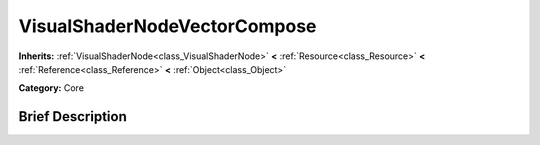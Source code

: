.. Generated automatically by doc/tools/makerst.py in Godot's source tree.
.. DO NOT EDIT THIS FILE, but the VisualShaderNodeVectorCompose.xml source instead.
.. The source is found in doc/classes or modules/<name>/doc_classes.

.. _class_VisualShaderNodeVectorCompose:

VisualShaderNodeVectorCompose
=============================

**Inherits:** :ref:`VisualShaderNode<class_VisualShaderNode>` **<** :ref:`Resource<class_Resource>` **<** :ref:`Reference<class_Reference>` **<** :ref:`Object<class_Object>`

**Category:** Core

Brief Description
-----------------



